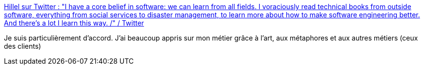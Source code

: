 :jbake-type: post
:jbake-status: published
:jbake-title: Hillel sur Twitter : "I have a core belief in software: we can learn from all fields. I voraciously read technical books from outside software, everything from social services to disaster management, to learn more about how to make software engineering better. And there's a lot I learn this way. /" / Twitter
:jbake-tags: citation,apprentissage,informatique,programming,_mois_févr.,_année_2021
:jbake-date: 2021-02-07
:jbake-depth: ../
:jbake-uri: shaarli/1612691838000.adoc
:jbake-source: https://nicolas-delsaux.hd.free.fr/Shaarli?searchterm=https%3A%2F%2Fmobile.twitter.com%2Fhillelogram%2Fstatus%2F1358213561563119620&searchtags=citation+apprentissage+informatique+programming+_mois_f%C3%A9vr.+_ann%C3%A9e_2021
:jbake-style: shaarli

https://mobile.twitter.com/hillelogram/status/1358213561563119620[Hillel sur Twitter : "I have a core belief in software: we can learn from all fields. I voraciously read technical books from outside software, everything from social services to disaster management, to learn more about how to make software engineering better. And there's a lot I learn this way. /" / Twitter]

Je suis particulièrement d'accord. J'ai beaucoup appris sur mon métier grâce à l'art, aux métaphores et aux autres métiers (ceux des clients)
